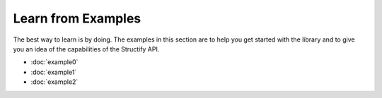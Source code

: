 .. _examples-home:

Learn from Examples
===================
The best way to learn is by doing. The examples in this section are to help you get started with the library and to give you an idea of the capabilities of the Structify API.

* :doc:`example0`
* :doc:`example1`
* :doc:`example2`